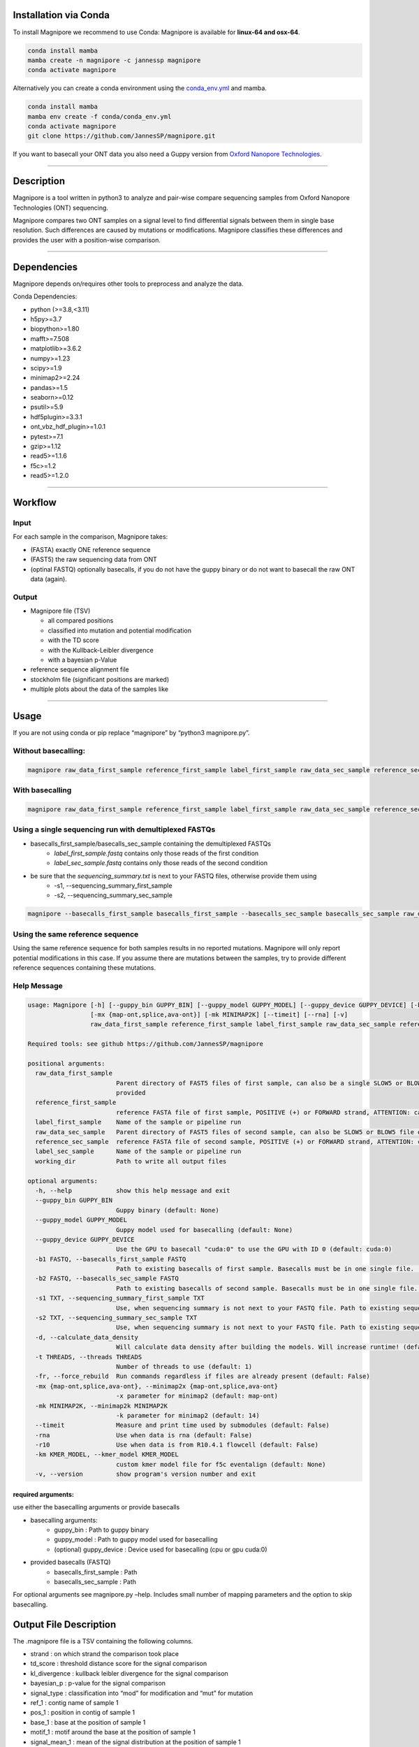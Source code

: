 Installation via Conda
======================

To install Magnipore we recommend to use Conda: Magnipore is available
for **linux-64 and osx-64**.

.. code:: bash

   conda install mamba
   mamba create -n magnipore -c jannessp magnipore
   conda activate magnipore

Alternatively you can create a conda environment using
the `conda_env.yml <conda.recipe/conda_env.yml>`__ and mamba.

.. code:: bash

   conda install mamba
   mamba env create -f conda/conda_env.yml
   conda activate magnipore
   git clone https://github.com/JannesSP/magnipore.git

If you want to basecall your ONT data you also need a Guppy version from
`Oxford Nanopore Technologies <https://community.nanoporetech.com>`__.

--------------

Description
===========

Magnipore is a tool written in python3 to analyze and pair-wise compare
sequencing samples from Oxford Nanopore Technologies (ONT) sequencing.

Magnipore compares two ONT samples on a signal level to find
differential signals between them in single base resolution. Such
differences are caused by mutations or modifications. Magnipore
classifies these differences and provides the user with a position-wise
comparison.

--------------

Dependencies
============

Magnipore depends on/requires other tools to preprocess and analyze the
data.

Conda Dependencies:

- python (>=3.8,<3.11)
- h5py>=3.7
- biopython>=1.80
- mafft>=7.508
- matplotlib>=3.6.2
- numpy>=1.23
- scipy>=1.9
- minimap2>=2.24
- pandas>=1.5
- seaborn>=0.12
- psutil>=5.9
- hdf5plugin>=3.3.1
- ont_vbz_hdf_plugin>=1.0.1
- pytest>=7.1
- gzip>=1.12
- read5>=1.1.6
- f5c>=1.2
- read5>=1.2.0

--------------

Workflow
========

Input
-----

For each sample in the comparison, Magnipore takes:

- (FASTA) exactly ONE reference sequence
- (FAST5) the raw sequencing data from ONT
- (optinal FASTQ) optionally basecalls, if you do not have the guppy binary or do not want to basecall the raw ONT data (again).

Output
------

-  Magnipore file (TSV)

   -  all compared positions
   -  classified into mutation and potential modification
   -  with the TD score
   -  with the Kullback-Leibler divergence
   -  with a bayesian p-Value

-  reference sequence alignment file
-  stockholm file (significant positions are marked)
-  multiple plots about the data of the samples like

--------------

Usage
=====

If you are not using conda or pip replace “magnipore” by “python3
magnipore.py”.

Without basecalling:
--------------------

.. code:: bash

   magnipore raw_data_first_sample reference_first_sample label_first_sample raw_data_sec_sample reference_sec_sample label_sec_sample working_dir --basecalls_first_sample basecalls_first_sample --basecalls_sec_sample basecalls_sec_sample

With basecalling
----------------

.. code:: bash

   magnipore raw_data_first_sample reference_first_sample label_first_sample raw_data_sec_sample reference_sec_sample label_sec_sample working_dir --guppy_bin PATH --guppy_model PATH

Using a single sequencing run with demultiplexed FASTQs
-------------------------------------------------------

- basecalls_first_sample/basecalls_sec_sample containing the demultiplexed FASTQs
    - *label_first_sample.fastq* contains only those reads of the first condition
    - *label_sec_sample.fastq* contains only those reads of the second condition
- be sure that the *sequencing_summary.txt* is next to your FASTQ files, otherwise provide them using
    - -s1, --sequencing_summary_first_sample
    - -s2, --sequencing_summary_sec_sample

.. code:: bash

   magnipore --basecalls_first_sample basecalls_first_sample --basecalls_sec_sample basecalls_sec_sample raw_data_first_sample reference_first_sample label_first_sample raw_data_sec_sample reference_sec_sample label_sec_sample working_dir

Using the same reference sequence
---------------------------------

Using the same reference sequence for both samples results in no
reported mutations. Magnipore will only report potential modifications
in this case. If you assume there are mutations between the samples, try
to provide different reference sequences containing these mutations.

Help Message
------------

.. code:: bash

   usage: Magnipore [-h] [--guppy_bin GUPPY_BIN] [--guppy_model GUPPY_MODEL] [--guppy_device GUPPY_DEVICE] [-b1 FASTQ] [-b2 FASTQ] [-s1 TXT] [-s2 TXT] [-d] [-t THREADS] [-fr]
                    [-mx {map-ont,splice,ava-ont}] [-mk MINIMAP2K] [--timeit] [--rna] [-v]
                    raw_data_first_sample reference_first_sample label_first_sample raw_data_sec_sample reference_sec_sample label_sec_sample working_dir

   Required tools: see github https://github.com/JannesSP/magnipore

   positional arguments:
     raw_data_first_sample
                           Parent directory of FAST5 files of first sample, can also be a single SLOW5 or BLOW5 file of first sample, that contains all reads, if FASTQs are
                           provided
     reference_first_sample
                           reference FASTA file of first sample, POSITIVE (+) or FORWARD strand, ATTENTION: can only contain a single sequence
     label_first_sample    Name of the sample or pipeline run
     raw_data_sec_sample   Parent directory of FAST5 files of second sample, can also be SLOW5 or BLOW5 file of second sample, that contains all reads, if FASTQs are provided
     reference_sec_sample  reference FASTA file of second sample, POSITIVE (+) or FORWARD strand, ATTENTION: can only contain a single sequence
     label_sec_sample      Name of the sample or pipeline run
     working_dir           Path to write all output files

   optional arguments:
     -h, --help            show this help message and exit
     --guppy_bin GUPPY_BIN
                           Guppy binary (default: None)
     --guppy_model GUPPY_MODEL
                           Guppy model used for basecalling (default: None)
     --guppy_device GUPPY_DEVICE
                           Use the GPU to basecall "cuda:0" to use the GPU with ID 0 (default: cuda:0)
     -b1 FASTQ, --basecalls_first_sample FASTQ
                           Path to existing basecalls of first sample. Basecalls must be in one single file. (default: None)
     -b2 FASTQ, --basecalls_sec_sample FASTQ
                           Path to existing basecalls of second sample. Basecalls must be in one single file. (default: None)
     -s1 TXT, --sequencing_summary_first_sample TXT
                           Use, when sequencing summary is not next to your FASTQ file. Path to existing sequencing summary file of second sample. (default: None)
     -s2 TXT, --sequencing_summary_sec_sample TXT
                           Use, when sequencing summary is not next to your FASTQ file. Path to existing sequencing summary file of first sample. (default: None)
     -d, --calculate_data_density
                           Will calculate data density after building the models. Will increase runtime! (default: False)
     -t THREADS, --threads THREADS
                           Number of threads to use (default: 1)
     -fr, --force_rebuild  Run commands regardless if files are already present (default: False)
     -mx {map-ont,splice,ava-ont}, --minimap2x {map-ont,splice,ava-ont}
                           -x parameter for minimap2 (default: map-ont)
     -mk MINIMAP2K, --minimap2k MINIMAP2K
                           -k parameter for minimap2 (default: 14)
     --timeit              Measure and print time used by submodules (default: False)
     -rna                  Use when data is rna (default: False)
     -r10                  Use when data is from R10.4.1 flowcell (default: False)
     -km KMER_MODEL, --kmer_model KMER_MODEL
                           custom kmer model file for f5c eventalign (default: None)
     -v, --version         show program's version number and exit

required arguments:
~~~~~~~~~~~~~~~~~~~

use either the basecalling arguments or provide basecalls

- basecalling arguments:
    - guppy_bin : Path to guppy binary
    - guppy_model : Path to guppy model used for basecalling
    - (optional) guppy_device : Device used for basecalling (cpu or gpu cuda:0)
- provided basecalls (FASTQ)
    - basecalls_first_sample : Path
    - basecalls_sec_sample : Path

For optional arguments see magnipore.py –help. Includes small number of
mapping parameters and the option to skip basecalling.

Output File Description
=======================

The .magnipore file is a TSV containing the following columns.

-  strand : on which strand the comparison took place
-  td_score : threshold distance score for the signal comparison
-  kl_divergence : kullback leibler divergence for the signal comparison
-  bayesian_p : p-value for the signal comparison
-  signal_type : classification into “mod” for modification and “mut”
   for mutation
-  ref_1 : contig name of sample 1
-  pos_1 : position in contig of sample 1
-  base_1 : base at the position of sample 1
-  motif_1 : motif around the base at the position of sample 1
-  signal_mean_1 : mean of the signal distribution at the position of
   sample 1
-  signal_std_1 : standard deviation of the signal distribution at the
   position of sample 1
-  n_datapoints_1 : number of data points that formed the signal
   distribution
-  contained_datapoints_1 : number of data points withtin 3 standard
   deviations around the mean
-  n_segments_1 : number of segments from nanopolish eventalign that
   formed the signal distribution
-  contained_segments_1 : number of segments within 3 standard
   deviations around the mean
-  n_reads_1 : number of reads (coverage) that formed the signal
   distribution

same for second sample:

- ref_2, pos_2, base_2, motif_2, signal_mean_2, signal_std_2, n_datapoints_2, contained_datapoints_2, n_segments_2, contained_segments_2, n_reads_2

Error Codes Explanation
=======================

-  11: Concatenating both reference files failed
-  12: Building mafft alignment failed
-  13: Running nanosherlock of the first sample failed
-  14: Running nanosherlock of the second sample failed
-  15: Number of provided reference sequences is not equal 1 or 2

   Errors of first sample:

-  119: Cannot basecall other .slow5/.blow5 with guppy
-  120: Could not find raw data or unknown file format
-  121: Guppy basecalling failed
-  122: minimap2 mapping failed
-  123: Samtools indexing failed
-  124: f5c index failed
-  125: f5c eventalign failed
-  126: Could not find provided fastq files

   Errors of second sample

-  219: Cannot basecall other .slow5/.blow5 with guppy
-  220: Could not find raw data or unknown file format
-  221: Guppy basecalling failed
-  222: minimap2 mapping failed
-  223: Samtools indexing failed
-  224: f5c index failed
-  225: f5c eventalign failed
-  226: Could not find provided fastq files

If Subscript Nanosherlock is Executed Separately
------------------------------------------------

The -e parameter of nanosherlock specifies the leading number of the
error code. Default is 0.

- 019: Cannot basecall other .slow5/.blow5 with guppy
- 020: Could not find raw data or unknown file format
- 021: Guppy basecalling failed
- 022: minimap2 mapping failed
- 023: Samtools indexing failed
- 024: f5c index failed
- 025: f5c eventalign failed 
- 026: Could not find provided fastq files